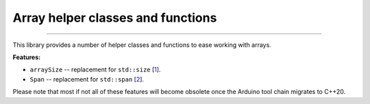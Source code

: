 Array helper classes and functions
==================================

.. image:: https://img.shields.io/github/last-commit/jfjlaros/array-helpers.svg
   :target: https://github.com/jfjlaros/array-helpers/graphs/commit-activity
.. image:: https://github.com/jfjlaros/array-helpers/actions/workflows/arduino-package.yml/badge.svg
   :target: https://github.com/jfjlaros/array-helpers/actions/workflows/arduino-package.yml
.. image:: https://readthedocs.org/projects/simplerpc/badge/?version=latest
   :target: https://array-helpers.readthedocs.io/en/latest
.. image:: https://img.shields.io/github/release-date/jfjlaros/array-helpers.svg
   :target: https://github.com/jfjlaros/array-helpers/releases
.. image:: https://img.shields.io/github/release/jfjlaros/array-helpers.svg
   :target: https://github.com/jfjlaros/array-helpers/releases
.. image:: https://www.ardu-badge.com/badge/array-helpers.svg
   :target: https://www.ardu-badge.com/array-helpers
.. image:: https://img.shields.io/github/languages/code-size/jfjlaros/array-helpers.svg
   :target: https://github.com/jfjlaros/array-helpers
.. image:: https://img.shields.io/github/languages/count/jfjlaros/array-helpers.svg
   :target: https://github.com/jfjlaros/array-helpers
.. image:: https://img.shields.io/github/languages/top/jfjlaros/array-helpers.svg
   :target: https://github.com/jfjlaros/array-helpers
.. image:: https://img.shields.io/github/license/jfjlaros/array-helpers.svg
   :target: https://raw.githubusercontent.com/jfjlaros/array-helpers/master/LICENSE.md

----

This library provides a number of helper classes and functions to ease working
with arrays.


**Features:**

- ``arraySize`` -- replacement for ``std::size`` [1_].
- ``Span`` -- replacement for ``std::span`` [2_].

Please note that most if not all of these features will become obsolete once
the Arduino tool chain migrates to C++20.

.. _1: https://en.cppreference.com/w/cpp/iterator/size
.. _2: https://en.cppreference.com/w/cpp/container/span
